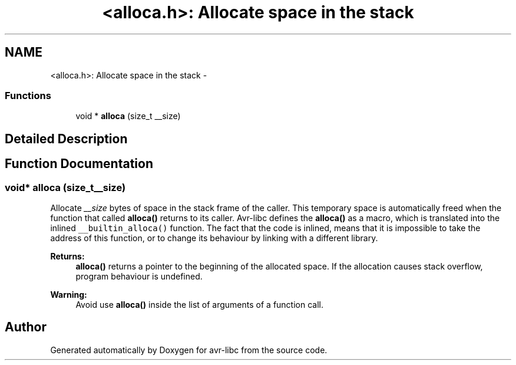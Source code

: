 .TH "<alloca.h>: Allocate space in the stack" 3 "Tue Aug 12 2014" "Version 1.8.1" "avr-libc" \" -*- nroff -*-
.ad l
.nh
.SH NAME
<alloca.h>: Allocate space in the stack \- 
.SS "Functions"

.in +1c
.ti -1c
.RI "void * \fBalloca\fP (size_t __size)"
.br
.in -1c
.SH "Detailed Description"
.PP 

.SH "Function Documentation"
.PP 
.SS "void* alloca (size_t__size)"

.PP
Allocate \fI__size\fP bytes of space in the stack frame of the caller\&. This temporary space is automatically freed when the function that called \fBalloca()\fP returns to its caller\&. Avr-libc defines the \fBalloca()\fP as a macro, which is translated into the inlined \fC__builtin_alloca()\fP function\&. The fact that the code is inlined, means that it is impossible to take the address of this function, or to change its behaviour by linking with a different library\&.
.PP
\fBReturns:\fP
.RS 4
\fBalloca()\fP returns a pointer to the beginning of the allocated space\&. If the allocation causes stack overflow, program behaviour is undefined\&.
.RE
.PP
\fBWarning:\fP
.RS 4
Avoid use \fBalloca()\fP inside the list of arguments of a function call\&. 
.RE
.PP

.SH "Author"
.PP 
Generated automatically by Doxygen for avr-libc from the source code\&.
